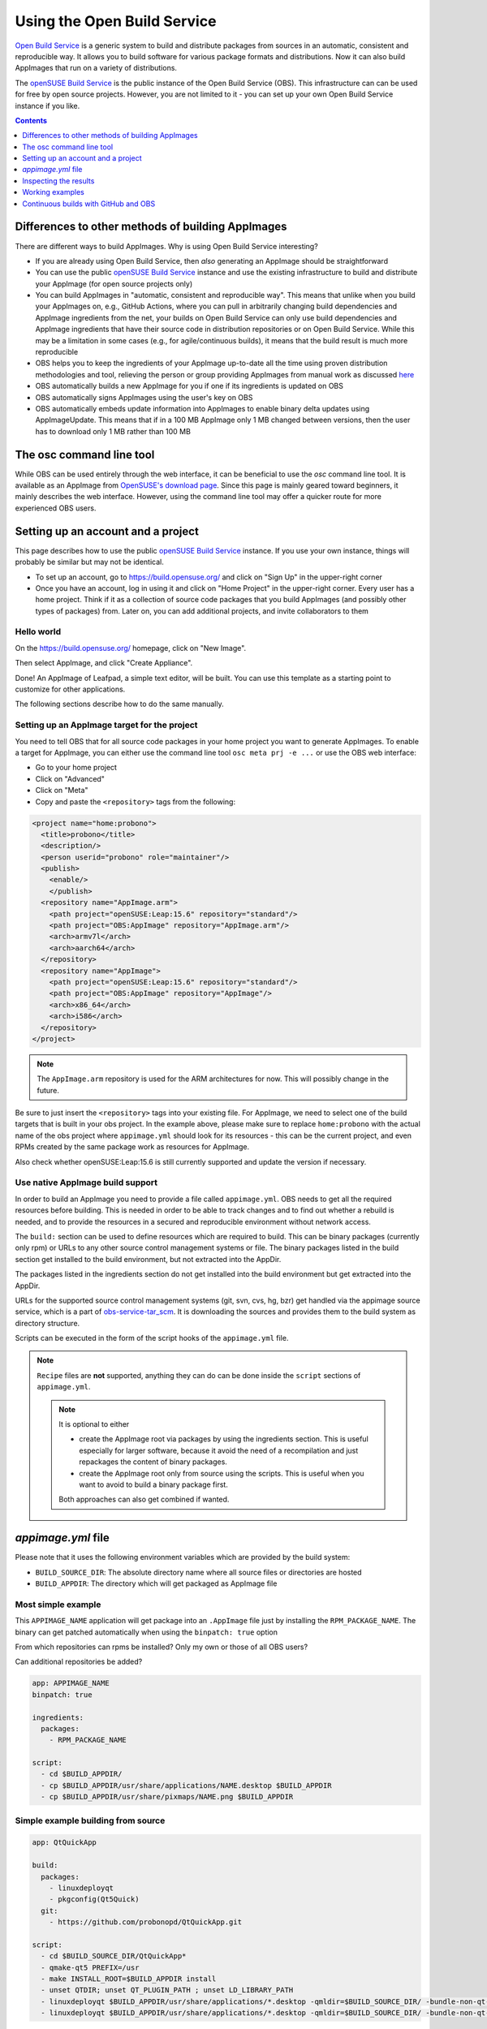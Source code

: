 .. _open-build-service:

Using the Open Build Service
============================

.. todo::
   Make sure everything on this page is still up to date.

`Open Build Service <https://openbuildservice.org>`__ is a generic system to build and distribute packages from sources in an automatic, consistent and reproducible way. It allows you to build software for various package formats and distributions. Now it can also build AppImages that run on a variety of distributions.

The `openSUSE Build Service`_ is the public instance of the Open Build Service (OBS). This infrastructure can can be used for free by open source projects. However, you are not limited to it - you can set up your own Open Build Service instance if you like.

.. contents:: Contents
   :local:
   :depth: 1


Differences to other methods of building AppImages
--------------------------------------------------

There are different ways to build AppImages. Why is using Open Build Service interesting?

* If you are already using Open Build Service, then *also* generating an AppImage should be straightforward
* You can use the public `openSUSE Build Service`_ instance and use the existing infrastructure to build and distribute your AppImage (for open source projects only)
* You can build AppImages in "automatic, consistent and reproducible way". This means that unlike when you build your AppImages on, e.g., GitHub Actions, where you can pull in arbitrarily changing build dependencies and AppImage ingredients from the net, your builds on Open Build Service can only use build dependencies and AppImage ingredients that have their source code in distribution repositories or on Open Build Service. While this may be a limitation in some cases (e.g., for agile/continuous builds), it means that the build result is much more reproducible
* OBS helps you to keep the ingredients of your AppImage up-to-date all the time using proven distribution methodologies and tool, relieving the person or group providing AppImages from manual work as discussed `here <https://www.youtube.com/watch?v=BrWB2OZ9h2Y>`__
* OBS automatically builds a new AppImage for you if one if its ingredients is updated on OBS
* OBS automatically signs AppImages using the user's key on OBS
* OBS automatically embeds update information into AppImages to enable binary delta updates using AppImageUpdate. This means that if in a 100 MB AppImage only 1 MB changed between versions, then the user has to download only 1 MB rather than 100 MB


The osc command line tool
-------------------------

While OBS can be used entirely through the web interface, it can be beneficial to use the `osc` command line tool. It is available as an AppImage from `OpenSUSE's download page <https://download.opensuse.org/repositories/openSUSE:/Tools/AppImage/>`__. Since this page is mainly geared toward beginners, it mainly describes the web interface. However, using the command line tool may offer a quicker route for more experienced OBS users.


Setting up an account and a project
-----------------------------------

This page describes how to use the public `openSUSE Build Service`_ instance. If you use your own instance, things will probably be similar but may not be identical.

* To set up an account, go to https://build.opensuse.org/ and click on "Sign Up" in the upper-right corner

* Once you have an account, log in using it and click on "Home Project" in the upper-right corner. Every user has a home project. Think if it as a collection of source code packages that you build AppImages (and possibly other types of packages) from. Later on, you can add additional projects, and invite collaborators to them


Hello world
+++++++++++

On the https://build.opensuse.org/ homepage, click on "New Image".

.. Old image is available here:
    https://user-images.githubusercontent.com/2480569/26893574-00534da0-4bbc-11e7-82b2-24646c3d6ff0.png

.. image:: /_static/img/packaging-guide/obs-new-image.png
    :alt: "New Image" icon

Then select AppImage, and click "Create Appliance".

.. Old image is available here:
    https://user-images.githubusercontent.com/2480569/26893577-00aac72e-4bbc-11e7-8fbf-457b3be82e19.png

.. image:: /_static/img/packaging-guide/obs-create-appliance.png
    :alt: Radio button: "Select template" (AppImage), input field: "Name your appliance", submit button: "Create Appliance"

Done! An AppImage of Leafpad, a simple text editor, will be built. You can use this template as a starting point to customize for other applications.

The following sections describe how to do the same manually.


Setting up an AppImage target for the project
+++++++++++++++++++++++++++++++++++++++++++++

You need to tell OBS that for all source code packages in your home project you want to generate AppImages. To enable a target for AppImage, you can either use the command line tool ``osc meta prj -e ...`` or use the OBS web interface:

* Go to your home project
* Click on "Advanced"
* Click on "Meta"
* Copy and paste the ``<repository>`` tags from the following:

.. code-block:: xml

    <project name="home:probono">
      <title>probono</title>
      <description/>
      <person userid="probono" role="maintainer"/>
      <publish>
        <enable/>
        </publish>
      <repository name="AppImage.arm">
        <path project="openSUSE:Leap:15.6" repository="standard"/>
        <path project="OBS:AppImage" repository="AppImage.arm"/>
        <arch>armv7l</arch>
        <arch>aarch64</arch>
      </repository>
      <repository name="AppImage">
        <path project="openSUSE:Leap:15.6" repository="standard"/>
        <path project="OBS:AppImage" repository="AppImage"/>
        <arch>x86_64</arch>
        <arch>i586</arch>
      </repository>
    </project>


.. todo::
   This XML file might be outdated.


.. note::
    The ``AppImage.arm`` repository is used for the ARM architectures for now. This will possibly change in the future.


Be sure to just insert the ``<repository>`` tags into your existing file. For AppImage, we need to select one of the build targets that is built in your obs project. In the example above, please make sure to replace ``home:probono`` with the actual name of the obs project where ``appimage.yml`` should look for its resources - this can be the current project, and even RPMs created by the same package work as resources for AppImage.

Also check whether openSUSE:Leap:15.6 is still currently supported and update the version if necessary.


Use native AppImage build support
+++++++++++++++++++++++++++++++++

In order to build an AppImage you need to provide a file called ``appimage.yml``. OBS needs to get all the required resources before building. This is needed in order to be able to track changes and to find out whether a rebuild is needed, and to provide the resources in a secured and reproducible environment without network access.

The ``build:`` section can be used to define resources which are required to build. This can be binary packages (currently only rpm) or URLs to any other source control management systems or file. The binary packages listed in the build section get installed to the build  environment, but not extracted into the AppDir.

The packages listed in the ingredients section do not get installed into the build environment but get extracted into the AppDir.

URLs for the supported source control management systems (git, svn, cvs, hg, bzr) get handled via the appimage source service, which is a part of `obs-service-tar_scm <https://github.com/openSUSE/obs-service-tar_scm>`__. It is downloading the sources and provides them to the build system as directory structure.

.. todo::
    **not yet implemented**
    URLs to files get handled via the download_files source service. It is handy to provide single files to the build.


Scripts can be executed in the form of the script hooks of the ``appimage.yml`` file.

.. note::
    ``Recipe`` files are **not** supported, anything they can do can be done inside the ``script`` sections of ``appimage.yml``.

    .. note:: It is optional to either

       * create the AppImage root via packages by using the ingredients section. This is useful especially for larger software, because it avoid the need of a recompilation and just repackages the content of binary packages.

       * create the AppImage root only from source using the scripts. This is useful when you want to avoid to build a binary package first.

       Both approaches can also get combined if wanted.


`appimage.yml` file
-------------------

Please note that it uses the following environment variables which are provided by the build system:

* ``BUILD_SOURCE_DIR``: The absolute directory name where all source files or directories are hosted
* ``BUILD_APPDIR``: The directory which will get packaged as AppImage file


Most simple example
+++++++++++++++++++

This ``APPIMAGE_NAME`` application will get package into an ``.AppImage`` file just by installing the ``RPM_PACKAGE_NAME``. The binary can get patched automatically when using the ``binpatch: true`` option

|question| From which repositories can rpms be installed? Only my own or those of all OBS users?

|question| Can additional repositories be added?

.. code-block:: yaml

    app: APPIMAGE_NAME
    binpatch: true

    ingredients:
      packages:
        - RPM_PACKAGE_NAME

    script:
      - cd $BUILD_APPDIR/
      - cp $BUILD_APPDIR/usr/share/applications/NAME.desktop $BUILD_APPDIR
      - cp $BUILD_APPDIR/usr/share/pixmaps/NAME.png $BUILD_APPDIR


.. |question| image:: /_static/img/question.png


Simple example building from source
+++++++++++++++++++++++++++++++++++

.. code-block:: yaml

    app: QtQuickApp

    build:
      packages:
        - linuxdeployqt
        - pkgconfig(Qt5Quick)
      git:
        - https://github.com/probonopd/QtQuickApp.git

    script:
      - cd $BUILD_SOURCE_DIR/QtQuickApp*
      - qmake-qt5 PREFIX=/usr
      - make INSTALL_ROOT=$BUILD_APPDIR install
      - unset QTDIR; unset QT_PLUGIN_PATH ; unset LD_LIBRARY_PATH
      - linuxdeployqt $BUILD_APPDIR/usr/share/applications/*.desktop -qmldir=$BUILD_SOURCE_DIR/ -bundle-non-qt-libs -verbose=2
      - linuxdeployqt $BUILD_APPDIR/usr/share/applications/*.desktop -qmldir=$BUILD_SOURCE_DIR/ -bundle-non-qt-libs -verbose=2


We have to also upload a file called ``_service`` containing

.. code-block:: xml

    <services>
      <service name="appimage"/>
    </services>


When trying this on a private OBS instance, please make sure to have ``obs-service-appimage`` installed. This can be done e.g. on a Leap 42.1 machine with:

.. code-block:: shell

    > zypper addrepo http://download.opensuse.org/repositories/openSUSE:Tools/openSUSE_42.1/openSUSE:Tools.repo
    > zypper ref
    > zypper in obs-service-appimage


Options inside of the build section
###################################

you can add multiple items in the sections.

.. code-block:: yaml

    build:
      packages:
         - [SINGLE BINARY PACKAGE NAME]

      git:   # can be also svn, cvs, hg, bzr
         - [URL TO SCM REPOSITORY]

      files:
         - [URL TO A RESOURCE]


Inspecting the results
----------------------

Be sure to download the resulting AppImage from OBS and test it on your target system(s). For more information about AppImage testing, see :ref:`testing-appimages`.


Working examples
----------------

Feel free to put yours here, too.

* https://github.com/olav-st/screencloud/blob/master/deploy/linux/appimage.yml
* https://build.opensuse.org/projects/home:pbek:QOwnNotes/packages/desktop/files/appimage.yml
* https://build.opensuse.org/projects/home:pbartfai/packages/LDView/files/_service:extract_file:appimage.yml?expand=1
* https://github.com/orschiro/dslli/blob/master/show_state.yml


Continuous builds with GitHub and OBS
-------------------------------------

If your source code lives on GitHub, then you can set up a mechanism that makes GitHub inform OBS about any changes to the source code, and trigger a rebuild automatically.

A token needs to be generated, this can be done using the ``osc`` OBS command line client with the command ``osc token --create``. You can install ``osc`` with your package manager.

If you have already generated a token in the past, you can show it with ``osc token``.


On the GitHub project page, click on "Settings", then click on "Integrations & services", then click on "Add service", enter "Obs" and select it. For example, for the `QtQuickApp <https://github.com/probonopd/QtQuickApp>`__ project go to ``https://github.com/probonopd/QtQuickApp/settings/installations``, and corresponding to https://build.opensuse.org/package/show/home:probono/QtQuickApp enter ``home:probono`` for the project and ``QtQuickApp`` in the Package field, as well as the token generated above in the "Token" field. Please note that you need to supply your own username and project name instead of the one in the example above.

Now, whenever you do a ``git push`` to your project, OBS will build it for you.


.. _openSUSE Build Service: https://build.opensuse.org/
